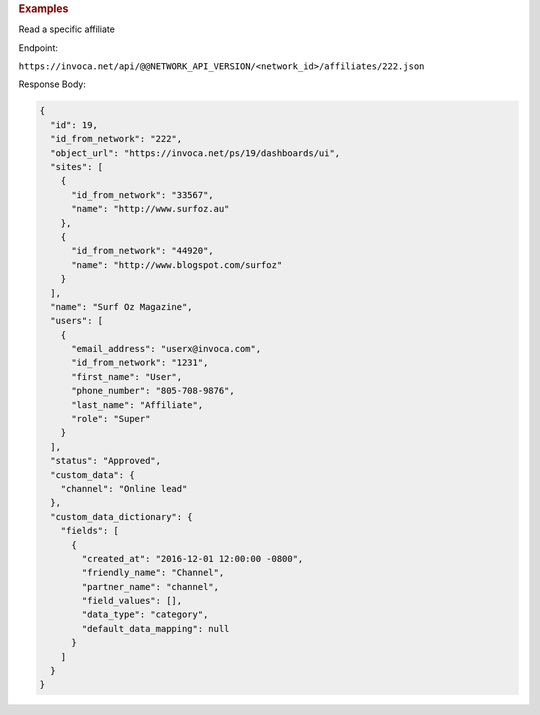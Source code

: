 

.. container:: endpoint-long-description

  .. rubric:: Examples

  Read a specific affiliate

  Endpoint:

  ``https://invoca.net/api/@@NETWORK_API_VERSION/<network_id>/affiliates/222.json``

  Response Body:

  .. code-block:: json

    {
      "id": 19,
      "id_from_network": "222",
      "object_url": "https://invoca.net/ps/19/dashboards/ui",
      "sites": [
        {
          "id_from_network": "33567",
          "name": "http://www.surfoz.au"
        },
        {
          "id_from_network": "44920",
          "name": "http://www.blogspot.com/surfoz"
        }
      ],
      "name": "Surf Oz Magazine",
      "users": [
        {
          "email_address": "userx@invoca.com",
          "id_from_network": "1231",
          "first_name": "User",
          "phone_number": "805‐708‐9876",
          "last_name": "Affiliate",
          "role": "Super"
        }
      ],
      "status": "Approved",
      "custom_data": {
        "channel": "Online lead"
      },
      "custom_data_dictionary": {
        "fields": [
          {
            "created_at": "2016-12-01 12:00:00 -0800",
            "friendly_name": "Channel",
            "partner_name": "channel",
            "field_values": [],
            "data_type": "category",
            "default_data_mapping": null
          }
        ]
      }
    }

